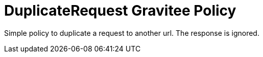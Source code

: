 = DuplicateRequest Gravitee Policy

ifdef::env-github[]
image:https://ci.gravitee.io/buildStatus/icon?job=gravitee-io/gravitee-policy-duplicaterequest/master["Build status", link="https://ci.gravitee.io/job/gravitee-io/job/gravitee-policy-duplicaterequest/"]
image:https://badges.gitter.im/Join Chat.svg["Gitter", link="https://gitter.im/gravitee-io/gravitee-io?utm_source=badge&utm_medium=badge&utm_campaign=pr-badge&utm_content=badge"]
endif::[]

Simple policy to duplicate a request to another url. The response is ignored.